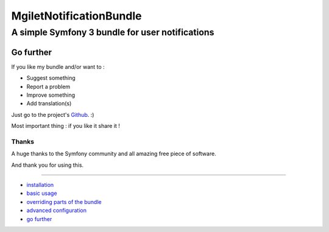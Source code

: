 ========================
MgiletNotificationBundle
========================
------------------------------------------------
A simple Symfony 3 bundle for user notifications
------------------------------------------------

Go further
==========

If you like my bundle and/or want to :

* Suggest something
* Report a problem
* Improve something
* Add translation(s)

Just go to the project's `Github`_. :)

Most important thing : if you like it share it !

Thanks
~~~~~~

A huge thanks to the Symfony community and all amazing free piece of software.

And thank you for using this.

----------------------------------------------

* `installation`_

* `basic usage`_

* `overriding parts of the bundle`_

* `advanced configuration`_

* `go further`_


.. _installation: index.rst
.. _basic usage: usage.rst
.. _overriding parts of the bundle: overriding.rst
.. _advanced configuration: advanced-configuration.rst
.. _go further: further.rst

.. _Github: https://github.com/maximilienGilet/notification-bundle
